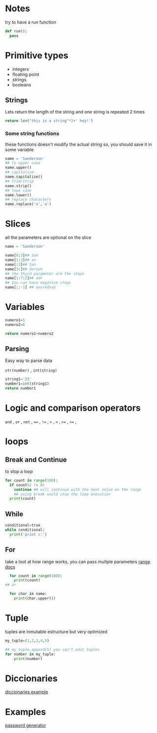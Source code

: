 * Notes
try to have a run function

#+begin_src python
def run():
  pass
#+end_src

* Primitive types

- integers
- floating point
- strings
- booleans

** Strings

 Lets return the length of the string and one string is repeated 2 times
#+begin_src python
return len("this is a string"*2+' hey!')
#+end_src

#+RESULTS:
: 37

***  Some string functions
these functions doesn't modify the actual string so, you should save it in some variable

#+begin_src python
name = 'Sanderson'
## to upper case
name.upper()
## capitalize
name.capitalize()
## trim/strip
name.strip()
## lowe case
name.lower()
## replace characters
name.replace('o','a')

#+end_src

* Slices
all the parameters are optional on the slice
#+begin_src python
name = 'Sanderson'

name[0:3]## San
name[1:3]## an
name[:3]## San
name[3:]## derson
## the third parameter are the steps
name[1:7:2]## adr
## you can have negative steps
name[::-1] ## nosrednaS

#+end_src

* Variables

#+begin_src python
numero1=5
numero2=6

return numero1+numero2
#+end_src

#+RESULTS:
: 11

** Parsing
Easy way to parse data

=str(number)= , =int(string)= 

#+begin_src python
string1='23'
number1=int(string1)
return number1
#+end_src

#+RESULTS:
: 23

* Logic and comparison operators 

=and= , =or= , =not= , ====  , =!== , =>= , =<= ,  =>== , =<== ,

* loops
** Break and Continue
to stop a loop
#+begin_src python
  for count in range(100):
    if count%2 != 0:
      continue ## will continue with the next value on the range
      ## using break would stop the loop execution
    print(count)
#+end_src


** While
#+begin_src python
  conditional=true
  while conditional:
    print('print c:')
#+end_src

** For
take a loot at how range works, you can pass multple parameters [[https://docs.python.org/3/library/stdtypes.html?highlight=range#range][range docs]]
#+begin_src python
  for count in range(100):
    print(count)
## or

  for char in name:
    print(char.upper())
#+end_src

* Tuple
tuples are inmutable estructure but very optimized 
#+begin_src python
my_tuple=(1,2,3,4,5)

## my_tuple.append(5) you can't edit tuples
for number in my_tuple:
    print(number)
#+end_src

* Diccionaries
[[file:diccionaries.py][diccionaries example]]

* Examples
[[file:password_generator.py][password generator]]
